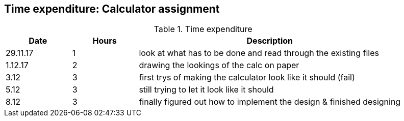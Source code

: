== Time expenditure: Calculator assignment

[cols="1,1,4", options="header"]
.Time expenditure
|===
| Date
| Hours
| Description

| 29.11.17
| 1
| look at what has to be done and read through the existing files

| 1.12.17
| 2
| drawing the lookings of the calc on paper

| 3.12
| 3
| first trys of making the calculator look like it should (fail)

| 5.12
| 3
| still trying to let it look like it should

| 8.12
| 3
| finally figured out how to implement the design & finished designing